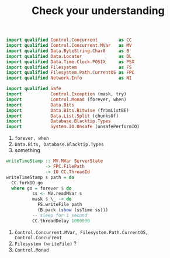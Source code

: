 #+TITLE: Check your understanding

#+BEGIN_SRC haskell
import qualified Control.Concurrent        as CC
import qualified Control.Concurrent.MVar   as MV
import qualified Data.ByteString.Char8     as B
import qualified Data.Locator              as DL
import qualified Data.Time.Clock.POSIX     as PSX
import qualified Filesystem                as FS
import qualified Filesystem.Path.CurrentOS as FPC
import qualified Network.Info              as NI

import qualified Safe
import           Control.Exception (mask, try)
import           Control.Monad (forever, when)
import           Data.Bits
import           Data.Bits.Bitwise (fromListBE)
import           Data.List.Split (chunksOf)
import           Database.Blacktip.Types
import           System.IO.Unsafe (unsafePerformIO)
#+END_SRC

 1. ~forever, when~
 2. ~Data.Bits, Database.Blacktip.Types~
 3. something

#+BEGIN_SRC haskell
writeTimeStamp :: MV.MVar ServerState
               -> FPC.FilePath
               -> IO CC.ThreadId
writeTimeStamp s path = do
  CC.forkIO go
  where go = forever $ do
          ss <- MV.readMVar s
          mask $ \_ -> do
            FS.writeFile path
            (B.pack (show (ssTime ss)))
          -- sleep for 1 second
          CC.threadDelay 1000000
#+END_SRC
 1. ~Control.Concurrent.MVar, Filesystem.Path.CurrentOS, Control.Concurrent~
 2. ~Filesystem (writeFile)~ ?
 3. ~Control.Monad~
